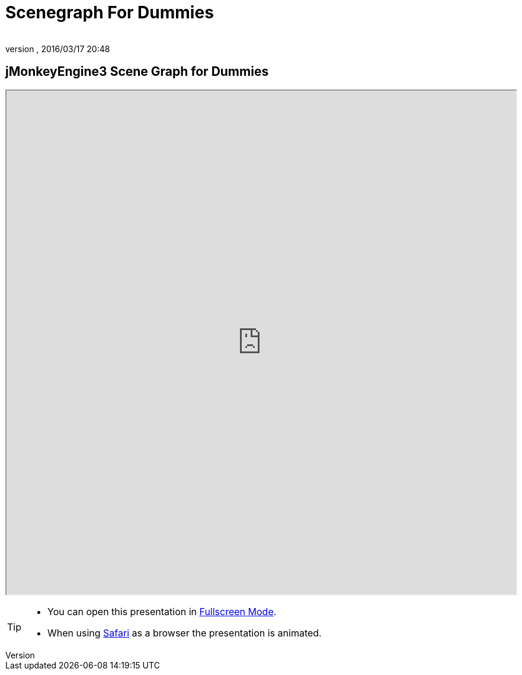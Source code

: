 = Scenegraph For Dummies
:author:
:revnumber:
:revdate: 2016/03/17 20:48
:relfileprefix: ../
:imagesdir: ..
ifdef::env-github,env-browser[:outfilesuffix: .adoc]



== jMonkeyEngine3 Scene Graph for Dummies

+++
<iframe src=https://github.com/mitm001/docs.jmonkeyengine.org/tree/master/docs/modules/ROOT/resources/tutorials/scenegraph width="100%" height="850px" alt=""></iframe>
+++

//iframe::https://wiki.jmonkeyengine.org/tutorials/scenegraph[width="100%", height="850px", alt="", scroll="true",border="true",align="false"]


[TIP]
====

*  You can open this presentation in link:https://wiki.jmonkeyengine.org/docs/tutorials/scenegraph[Fullscreen Mode].
*  When using link:http://www.apple.com/safari/[Safari] as a browser the presentation is animated.

====
